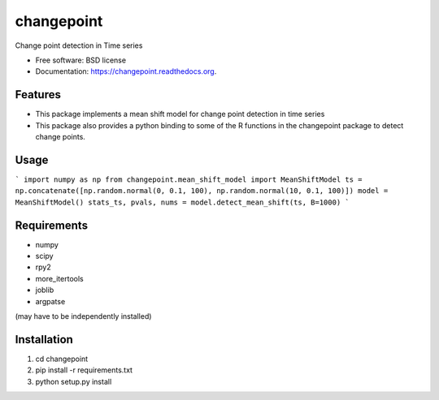 ===============================
changepoint
===============================

.. image:: https://badge.fury.io/py/changepoint.png
    :target: http://badge.fury.io/py/changepoint

.. image:: https://travis-ci.org/viveksck/changepoint.png?branch=master
        :target: https://travis-ci.org/viveksck/changepoint

.. image:: https://pypip.in/d/changepoint/badge.png
        :target: https://pypi.python.org/pypi/changepoint


Change point detection in Time series

* Free software: BSD license
* Documentation: https://changepoint.readthedocs.org.

Features
--------

* This package implements a mean shift model for change point detection in time series
* This package also provides a python binding to some of the R functions in the changepoint package to detect change points.

Usage
-----

```
import numpy as np
from changepoint.mean_shift_model import MeanShiftModel
ts = np.concatenate([np.random.normal(0, 0.1, 100), np.random.normal(10, 0.1, 100)])
model = MeanShiftModel()
stats_ts, pvals, nums = model.detect_mean_shift(ts, B=1000)
```

Requirements
------------
* numpy
* scipy
* rpy2
* more_itertools
* joblib
* argpatse

(may have to be independently installed) 



Installation
------------
#. cd changepoint
#. pip install -r requirements.txt 
#. python setup.py install

